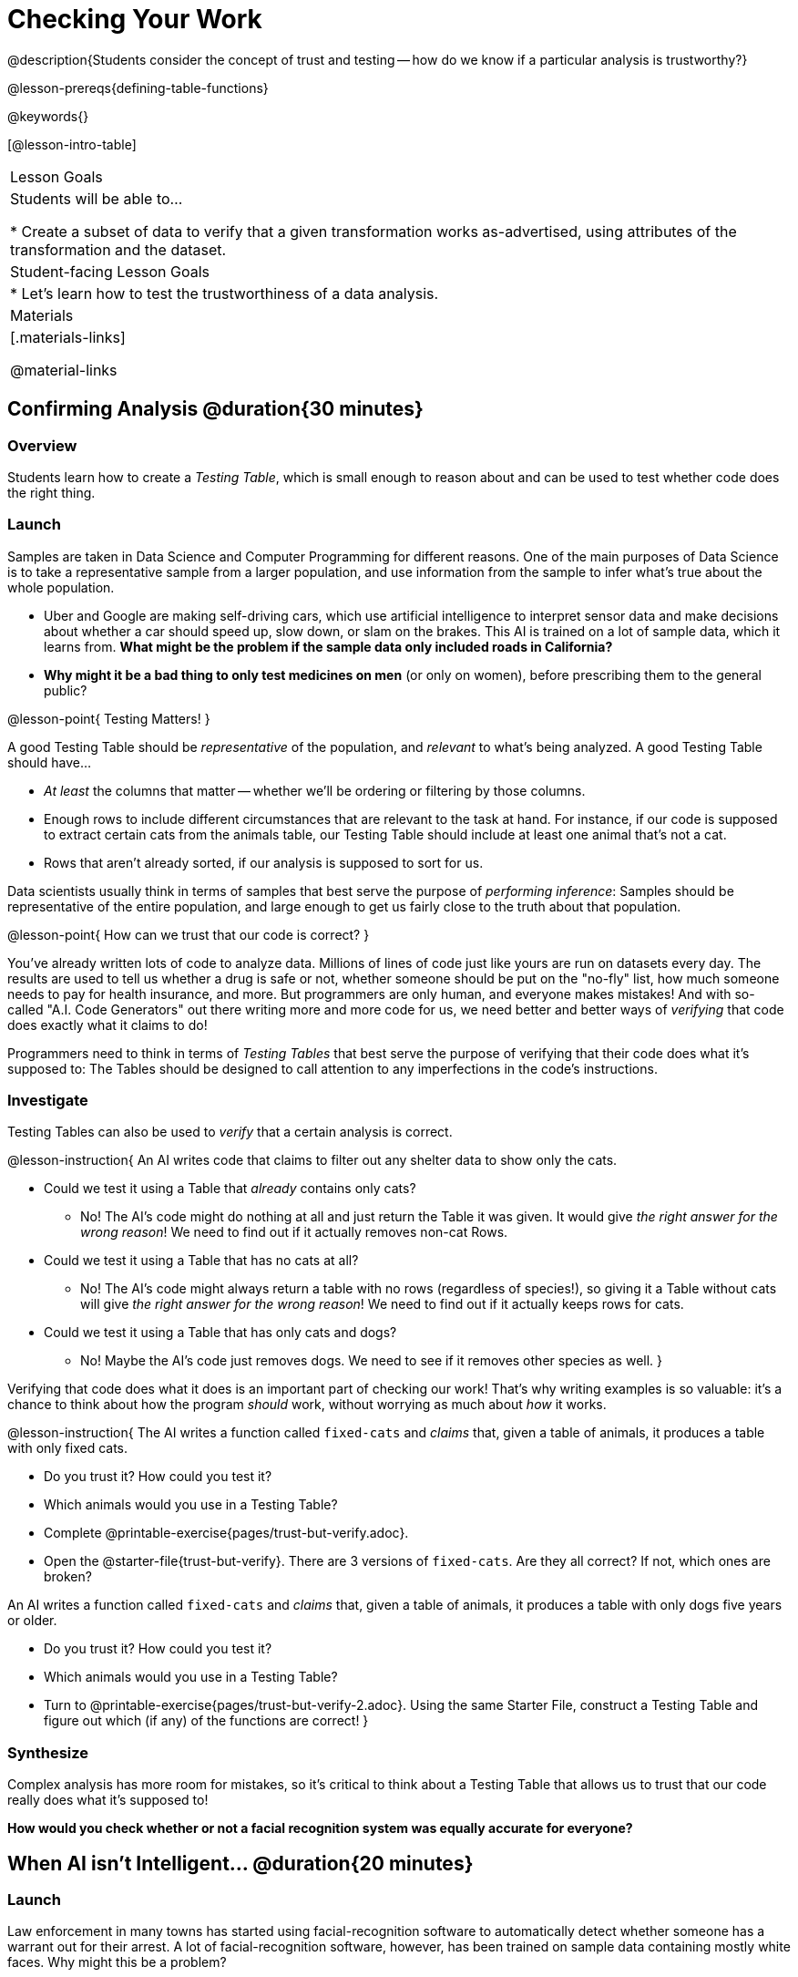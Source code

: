 = Checking Your Work

@description{Students consider the concept of trust and testing -- how do we know if a particular analysis is trustworthy?}

@lesson-prereqs{defining-table-functions}

@keywords{}

[@lesson-intro-table]
|===
| Lesson Goals
| Students will be able to...

* Create a subset of data to verify that a given transformation works as-advertised, using attributes of the transformation and the dataset.

| Student-facing Lesson Goals
|

* Let's learn how to test the trustworthiness of a data analysis.

| Materials
|[.materials-links]

@material-links

|===

== Confirming Analysis @duration{30 minutes}

=== Overview
Students learn how to create a _Testing Table_, which is small enough to reason about and can be used to test whether code does the right thing.

=== Launch
Samples are taken in Data Science and Computer Programming for different reasons. One of the main purposes of Data Science is to take a representative sample from a larger population, and use information from the sample to infer what’s true about the whole population.

* Uber and Google are making self-driving cars, which use artificial intelligence to interpret sensor data and make decisions about whether a car should speed up, slow down, or slam on the brakes. This AI is trained on a lot of sample data, which it learns from. *What might be the problem if the sample data only included roads in California?*

* *Why might it be a bad thing to only test medicines on men* (or only on women), before prescribing them to the general public?

@lesson-point{
Testing Matters!
}

A good Testing Table should be _representative_ of the population, and _relevant_ to what’s being analyzed. A good Testing Table should have...

- _At least_ the columns that matter -- whether we’ll be ordering or filtering by those columns.
- Enough rows to include different circumstances that are relevant to the task at hand. For instance, if our code is supposed to extract certain cats from the animals table, our Testing Table should include at least one animal that’s not a cat.
- Rows that aren’t already sorted, if our analysis is supposed to sort for us.

Data scientists usually think in terms of samples that best serve the purpose of __performing inference__: Samples should be representative of the entire population, and large enough to get us fairly close to the truth about that population.

@lesson-point{
How can we trust that our code is correct?
}

You've already written lots of code to analyze data. Millions of lines of code just like yours are run on datasets every day. The results are used to tell us whether a drug is safe or not, whether someone should be put on the "no-fly" list, how much someone needs to pay for health insurance, and more. But programmers are only human, and everyone makes mistakes! And with so-called "A.I. Code Generators" out there writing more and more code for us, we need better and better ways of _verifying_ that code does exactly what it claims to do!

Programmers need to think in terms of __Testing Tables__ that best serve the purpose of verifying that their code does what it’s supposed to: The Tables should be designed to call attention to any imperfections in the code’s instructions.

=== Investigate
Testing Tables can also be used to _verify_ that a certain analysis is correct.

@lesson-instruction{
An AI writes code that claims to filter out any shelter data to show only the cats.

* Could we test it using a Table that _already_ contains only cats?
** No! The AI's code might do nothing at all and just return the Table it was given. It would give __the right answer for the wrong reason__! We need to find out if it actually removes non-cat Rows.
* Could we test it using a Table that has no cats at all?
** No! The AI's code might always return a table with no rows (regardless of species!), so giving it a Table without cats will give __the right answer for the wrong reason__! We need to find out if it actually keeps rows for cats.
* Could we test it using a Table that has only cats and dogs?
** No! Maybe the AI's code just removes dogs. We need to see if it removes other species as well.
}

Verifying that code does what it does is an important part of checking our work! That's why writing examples is so valuable: it's a chance to think about how the program _should_ work, without worrying as much about _how_ it works.

@lesson-instruction{
The AI writes a function called `fixed-cats` and _claims_ that, given a table of animals, it produces a table with only fixed cats.

* Do you trust it? How could you test it?
* Which animals would you use in a Testing Table?
* Complete @printable-exercise{pages/trust-but-verify.adoc}.
* Open the @starter-file{trust-but-verify}. There are 3 versions of `fixed-cats`. Are they all correct? If not, which ones are broken?

An AI writes a function called `fixed-cats` and _claims_ that, given a table of animals, it produces a table with only dogs five years or older.

* Do you trust it? How could you test it?
* Which animals would you use in a Testing Table?
* Turn to @printable-exercise{pages/trust-but-verify-2.adoc}. Using the same Starter File, construct a Testing Table and figure out which (if any) of the functions are correct!
}

=== Synthesize
Complex analysis has more room for mistakes, so it’s critical to think about a Testing Table that allows us to trust that our code really does what it’s supposed to!

*How would you check whether or not a facial recognition system was equally accurate for everyone?*

== When AI isn't Intelligent... @duration{20 minutes}

=== Launch

Law enforcement in many towns has started using facial-recognition software to automatically detect whether someone has a warrant out for their arrest. A lot of facial-recognition software, however, has been trained on sample data containing mostly white faces. Why might this be a problem?

=== Investigate
@lesson-instruction{
- Read "@printable-exercise{pages/ai-article-register.pdf, Summarizing US Congress Testimony on Artificial Intelligence}", or watch this 10-minute video @link{https://youtu.be/eRUEVYndh9c, The Coded Gaze: Bias in Artificial Intelligence}.
- Complete @printable-exercise{ai-reflection.adoc}
}

=== Synthesize

Discuss the article and/or video, revisiting the following questions:

- What are some concerns that experts and activists have raised about Artifical Intelligence?
- What are some solutions that would address these concerns?
- How would you test whether or not a facial recognition system was equally accurate for everyone?
